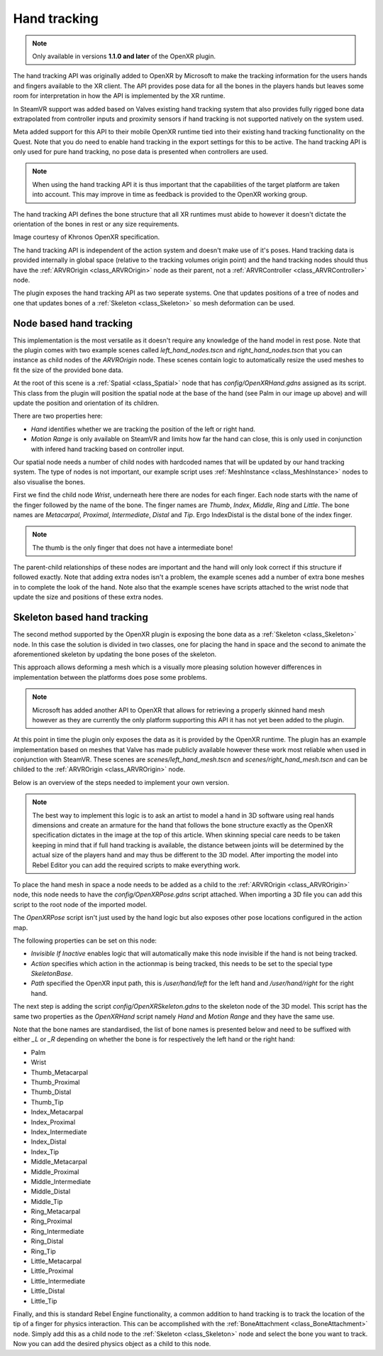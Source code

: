 .. _doc_handtracking:

Hand tracking
=============

.. note::

    Only available in versions **1.1.0 and later** of the OpenXR plugin.

The hand tracking API was originally added to OpenXR by Microsoft to make the tracking information for the users hands and fingers available to the XR client. The API provides pose data for all the bones in the players hands but leaves some room for interpretation in how the API is implemented by the XR runtime.

In SteamVR support was added based on Valves existing hand tracking system that also provides fully rigged bone data extrapolated from controller inputs and proximity sensors if hand tracking is not supported natively on the system used.

Meta added support for this API to their mobile OpenXR runtime tied into their existing hand tracking functionality on the Quest. Note that you do need to enable hand tracking in the export settings for this to be active. The hand tracking API is only used for pure hand tracking, no pose data is presented when controllers are used.

.. note::

    When using the hand tracking API it is thus important that the capabilities of the target platform are taken into account. 
    This may improve in time as feedback is provided to the OpenXR working group.

The hand tracking API defines the bone structure that all XR runtimes must abide to however it doesn't dictate the orientation of the bones in rest or any size requirements.

.. image:: img/hand_tracking_bones.png

Image courtesy of Khronos OpenXR specification.

The hand tracking API is independent of the action system and doesn't make use of it's poses. Hand tracking data is provided internally in global space (relative to the tracking volumes origin point) and the hand tracking nodes should thus have the :ref:`ARVROrigin <class_ARVROrigin>` node as their parent, not a :ref:`ARVRController <class_ARVRController>` node.

The plugin exposes the hand tracking API as two seperate systems. One that updates positions of a tree of nodes and one that updates bones of a :ref:`Skeleton <class_Skeleton>` so mesh deformation can be used.

Node based hand tracking
------------------------

This implementation is the most versatile as it doesn't require any knowledge of the hand model in rest pose. Note that the plugin comes with two example scenes called `left_hand_nodes.tscn` and `right_hand_nodes.tscn` that you can instance as child nodes of the `ARVROrigin` node. These scenes contain logic to automatically resize the used meshes to fit the size of the provided bone data.

.. image:: img/arvr_nodes_example.png

At the root of this scene is a :ref:`Spatial <class_Spatial>` node that has `config/OpenXRHand.gdns` assigned as its script. This class from the plugin will position the spatial node at the base of the hand (see Palm in our image up above) and will update the position and orientation of its children. 

.. image:: img/arvr_openxr_hand.png

There are two properties here:

* `Hand` identifies whether we are tracking the position of the left or right hand. 
* `Motion Range` is only available on SteamVR and limits how far the hand can close, this is only used in conjunction with infered hand tracking based on controller input.

Our spatial node needs a number of child nodes with hardcoded names that will be updated by our hand tracking system. The type of nodes is not important, our example script uses :ref:`MeshInstance <class_MeshInstance>` nodes to also visualise the bones. 

.. image:: img/hand_tracking_nodes.png

First we find the child node `Wrist`, underneath here there are nodes for each finger. Each node starts with the name of the finger followed by the name of the bone. The finger names are `Thumb`, `Index`, `Middle`, `Ring` and `Little`. The bone names are `Metacarpal`, `Proximal`, `Intermediate`, `Distal` and `Tip`. Ergo IndexDistal is the distal bone of the index finger.

.. note::
    The thumb is the only finger that does not have a intermediate bone! 

The parent-child relationships of these nodes are important and the hand will only look correct if this structure if followed exactly. Note that adding extra nodes isn't a problem, the example scenes add a number of extra bone meshes in to complete the look of the hand. Note also that the example scenes have scripts attached to the wrist node that update the size and positions of these extra nodes. 

Skeleton based hand tracking
----------------------------

The second method supported by the OpenXR plugin is exposing the bone data as a :ref:`Skeleton <class_Skeleton>` node. In this case the solution is divided in two classes, one for placing the hand in space and the second to animate the aforementioned skeleton by updating the bone poses of the skeleton.

This approach allows deforming a mesh which is a visually more pleasing solution however differences in implementation between the platforms does pose some problems.

.. note::
    Microsoft has added another API to OpenXR that allows for retrieving a properly skinned hand mesh however as they are currently the only platform supporting this API it has not yet been added to the plugin.

At this point in time the plugin only exposes the data as it is provided by the OpenXR runtime. The plugin has an example implementation based on meshes that Valve has made publicly available however these work most reliable when used in conjunction with SteamVR.
These scenes are `scenes/left_hand_mesh.tscn` and `scenes/right_hand_mesh.tscn` and can be childed to the :ref:`ARVROrigin <class_ARVROrigin>` node.

.. image:: img/arvr_mesh_example.png

Below is an overview of the steps needed to implement your own version.

.. note::
    The best way to implement this logic is to ask an artist to model a hand in 3D software using real hands dimensions and create an armature for the hand that follows the bone structure exactly as the OpenXR specification dictates in the image at the top of this article. When skinning special care needs to be taken keeping in mind that if full hand tracking is available, the distance between joints will be determined by the actual size of the players hand and may thus be different to the 3D model. After importing the model into Rebel Editor you can add the required scripts to make everything work.

To place the hand mesh in space a node needs to be added as a child to the :ref:`ARVROrigin <class_ARVROrigin>` node, this node needs to have the `config/OpenXRPose.gdns` script attached. When importing a 3D file you can add this script to the root node of the imported model.

The `OpenXRPose` script isn't just used by the hand logic but also exposes other pose locations configured in the action map.

.. image:: img/arvr_openxr_pose.png

The following properties can be set on this node:

* `Invisible If Inactive` enables logic that will automatically make this node invisible if the hand is not being tracked. 
* `Action` specifies which action in the actionmap is being tracked, this needs to be set to the special type `SkeletonBase`.
* `Path` specified the OpenXR input path, this is `/user/hand/left` for the left hand and `/user/hand/right` for the right hand.

The next step is adding the script `config/OpenXRSkeleton.gdns` to the skeleton node of the 3D model. This script has the same two properties as the `OpenXRHand` script namely `Hand` and `Motion Range` and they have the same use.

Note that the bone names are standardised, the list of bone names is presented below and need to be suffixed with either `_L` or `_R` depending on whether the bone is for respectively the left hand or the right hand:

* Palm
* Wrist
* Thumb_Metacarpal
* Thumb_Proximal
* Thumb_Distal
* Thumb_Tip
* Index_Metacarpal
* Index_Proximal
* Index_Intermediate
* Index_Distal
* Index_Tip
* Middle_Metacarpal
* Middle_Proximal
* Middle_Intermediate
* Middle_Distal
* Middle_Tip
* Ring_Metacarpal
* Ring_Proximal
* Ring_Intermediate
* Ring_Distal
* Ring_Tip
* Little_Metacarpal
* Little_Proximal
* Little_Intermediate
* Little_Distal
* Little_Tip

Finally, and this is standard Rebel Engine functionality, a common addition to hand tracking is to track the location of the tip of a finger for physics interaction. This can be accomplished with the :ref:`BoneAttachment <class_BoneAttachment>` node. Simply add this as a child node to the :ref:`Skeleton <class_Skeleton>` node and select the bone you want to track. Now you can add the desired physics object as a child to this node. 
